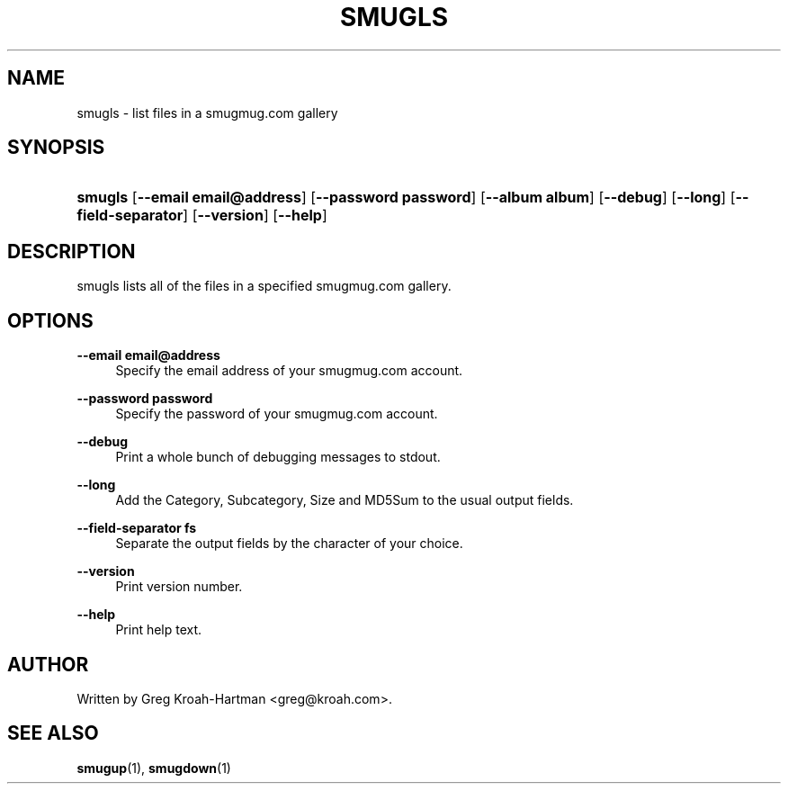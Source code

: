 .\"     Title: smugls
.\"    Author: 
.\" Generator: DocBook XSL Stylesheets v1.73.2 <http://docbook.sf.net/>
.\"      Date: May 2008
.\"    Manual: smugls
.\"    Source: smugls
.\"
.TH "SMUGLS" "1" "May 2008" "smugls" "smugls"
.\" disable hyphenation
.nh
.\" disable justification (adjust text to left margin only)
.ad l
.SH "NAME"
smugls - list files in a smugmug.com gallery
.SH "SYNOPSIS"
.HP 7
\fBsmugls\fR [\fB\-\-email\ email@address\fR] [\fB\-\-password\ password\fR] [\fB\-\-album\ album\fR] [\fB\-\-debug\fR] [\fB\-\-long\fR] [\fB\-\-field\-separator\fR] [\fB\-\-version\fR] [\fB\-\-help\fR]
.SH "DESCRIPTION"
.PP
smugls lists all of the files in a specified smugmug\.com gallery\.
.SH "OPTIONS"
.PP
\fB\-\-email email@address\fR
.RS 4
Specify the email address of your smugmug\.com account\.
.RE
.PP
\fB\-\-password password\fR
.RS 4
Specify the password of your smugmug\.com account\.
.RE
.PP
\fB\-\-debug\fR
.RS 4
Print a whole bunch of debugging messages to stdout\.
.RE
.PP
\fB\-\-long\fR
.RS 4
Add the Category, Subcategory, Size and MD5Sum to the usual output fields\.
.RE
.PP
\fB\-\-field\-separator fs\fR
.RS 4
Separate the output fields by the character of your choice\.
.RE
.PP
\fB\-\-version\fR
.RS 4
Print version number\.
.RE
.PP
\fB\-\-help\fR
.RS 4
Print help text\.
.RE
.SH "AUTHOR"
.PP
Written by Greg Kroah\-Hartman
<greg@kroah\.com>\.
.SH "SEE ALSO"
.PP
\fBsmugup\fR(1),
\fBsmugdown\fR(1)
